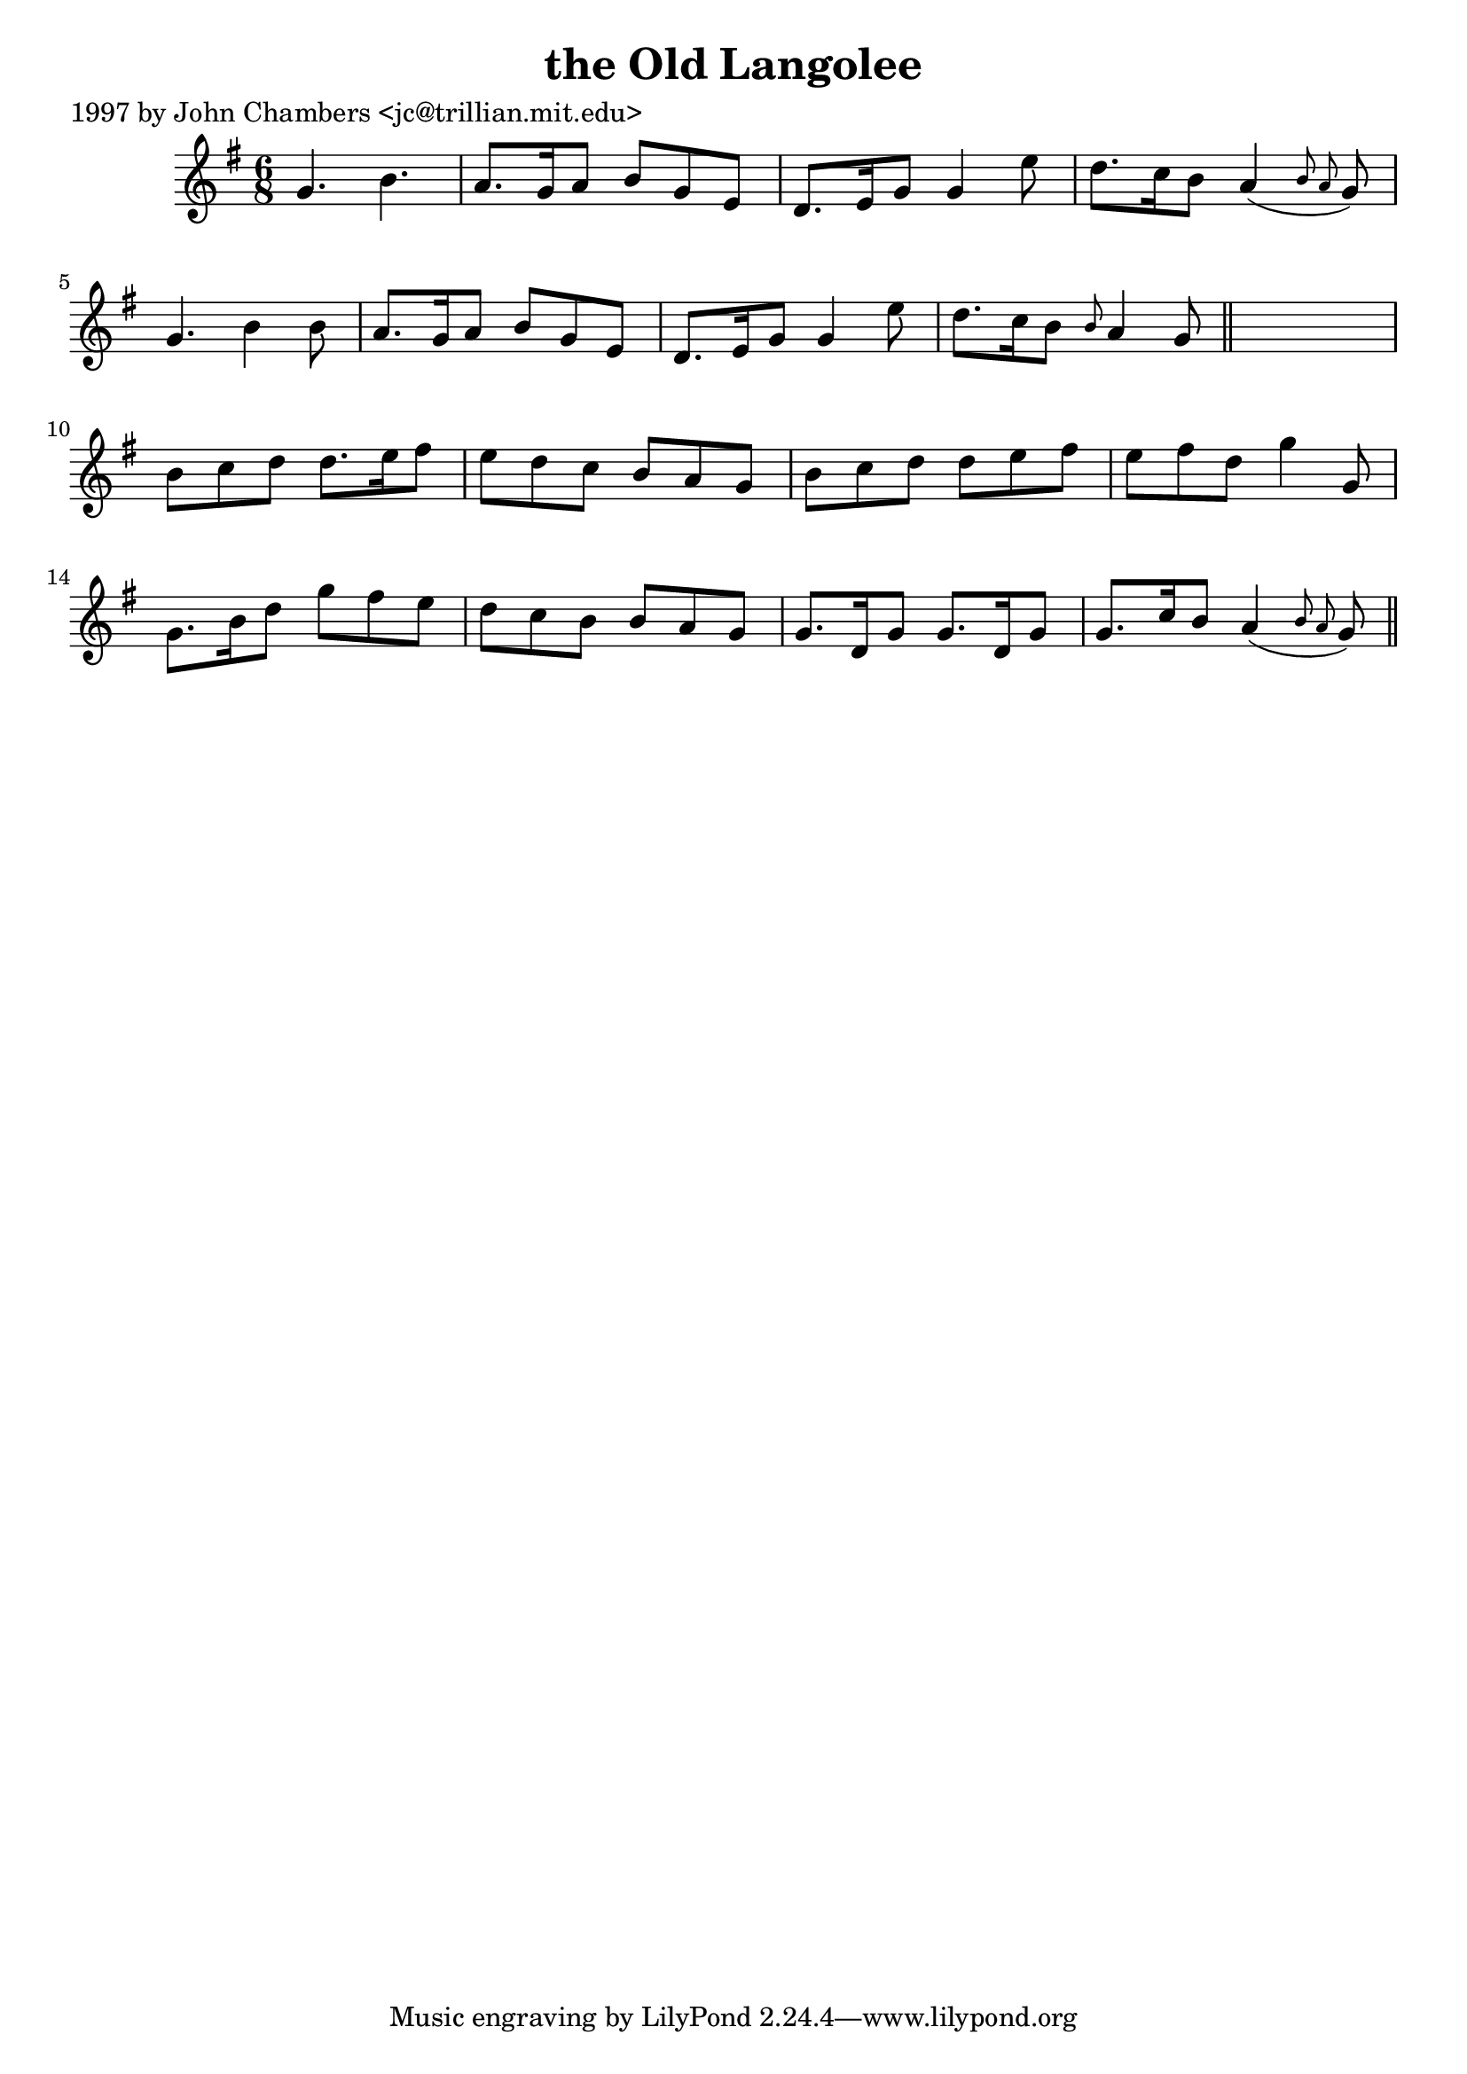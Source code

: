 
\version "2.16.2"
% automatically converted by musicxml2ly from xml/0247_jc.xml

%% additional definitions required by the score:
\language "english"


\header {
    poet = "1997 by John Chambers <jc@trillian.mit.edu>"
    encoder = "abc2xml version 63"
    encodingdate = "2015-01-25"
    title = "the Old Langolee"
    }

\layout {
    \context { \Score
        autoBeaming = ##f
        }
    }
PartPOneVoiceOne =  \relative g' {
    \key g \major \time 6/8 g4. b4. | % 2
    a8. [ g16 a8 ] b8 [ g8 e8 ] | % 3
    d8. [ e16 g8 ] g4 e'8 | % 4
    d8. [ c16 b8 ] a4 ( \grace { b8 a8 } g8 ) | % 5
    g4. b4 b8 | % 6
    a8. [ g16 a8 ] b8 [ g8 e8 ] | % 7
    d8. [ e16 g8 ] g4 e'8 | % 8
    d8. [ c16 b8 ] \grace { b8 } a4 g8 \bar "||"
    s2. | \barNumberCheck #10
    b8 [ c8 d8 ] d8. [ e16 fs8 ] | % 11
    e8 [ d8 c8 ] b8 [ a8 g8 ] | % 12
    b8 [ c8 d8 ] d8 [ e8 fs8 ] | % 13
    e8 [ fs8 d8 ] g4 g,8 | % 14
    g8. [ b16 d8 ] g8 [ fs8 e8 ] | % 15
    d8 [ c8 b8 ] b8 [ a8 g8 ] | % 16
    g8. [ d16 g8 ] g8. [ d16 g8 ] | % 17
    g8. [ c16 b8 ] a4 ( \grace { b8 a8 } g8 ) \bar "||"
    }


% The score definition
\score {
    <<
        \new Staff <<
            \context Staff << 
                \context Voice = "PartPOneVoiceOne" { \PartPOneVoiceOne }
                >>
            >>
        
        >>
    \layout {}
    % To create MIDI output, uncomment the following line:
    %  \midi {}
    }


